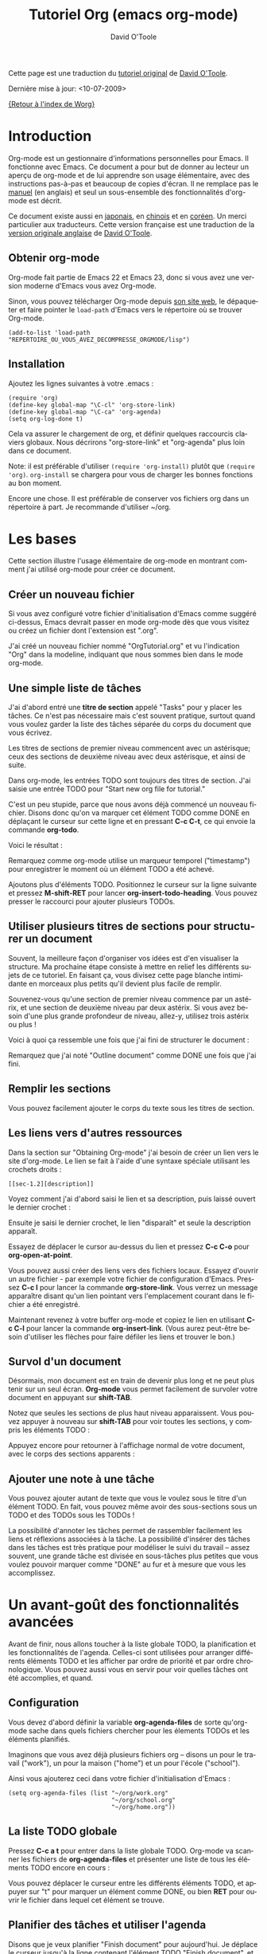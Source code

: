 #+TITLE:    Tutoriel Org (emacs org-mode)
#+AUTHOR:   David O'Toole
#+LANGUAGE: fr

Cette page est une traduction du [[http://dto.freeshell.org/notebook/OrgTutorial.html][tutoriel original]] de [[http://dto.freeshell.org/notebook/][David O'Toole]].

Dernière mise à jour: <10-07-2009>

[[file:../index.org][{Retour à l'index de Worg}]]

* Introduction

# Org-mode is a personal information management and outlining tool for
# Emacs. This document is intended to give the reader a "feel" for
# org-mode and to teach basic usage with step-by-step instructions and
# plentiful screenshots. It is not intended to replace the [[http://orgmode.org/manual/index.html][manual]], as
# only a subset of org-mode's features are covered.

Org-mode est un gestionnaire d'informations personnelles pour Emacs.
Il fonctionne avec Emacs.  Ce document a pour but de donner au lecteur
un aperçu de org-mode et de lui apprendre son usage élémentaire, avec
des instructions pas-à-pas et beaucoup de copies d'écran.  Il ne
remplace pas le [[http://orgmode.org/manual/index.html][manuel]] (en anglais) et seul un sous-ensemble des
fonctionnalités d'org-mode est décrit.

# *Update* -- This document has been [[http://hpcgi1.nifty.com/spen/index.cgi?OrgTutorial][translated into Japanese]] by a
# Mr. T. Okano. Special thanks to Mr. Okano for doing this.

Ce document existe aussi en [[http://hpcgi1.nifty.com/spen/index.cgi?OrgTutorial][japonais]], en [[http://hokmen.chan.googlepages.com/OrgTutorial.en-cn.html][chinois]] et en [[http://jmjeong.com/index.php%3Fdisplay%3DEmacs/OrgMode][coréen]].  Un merci
particulier aux traducteurs.  Cette version française est une traduction
de la [[http://dto.freeshell.org/notebook/OrgTutorial.html][version originale anglaise]] de [[http://dto.freeshell.org][David O'Toole]].

** Obtenir org-mode

# You can download org-mode from the
# [[http://orgmode.org]org-mode home
# page.]]

Org-mode fait partie de Emacs 22 et Emacs 23, donc si vous avez une
version moderne d'Emacs vous avez Org-mode.

Sinon, vous pouvez télécharger Org-mode depuis [[http://orgmode.org/][son site web]], le
dépaqueter et faire pointer le =load-path= d'Emacs vers le répertoire où
se trouver Org-mode.

: (add-to-list 'load-path "REPERTOIRE_OU_VOUS_AVEZ_DECOMPRESSE_ORGMODE/lisp")

** Installation

Ajoutez les lignes suivantes à votre .emacs :

: (require 'org)
: (define-key global-map "\C-cl" 'org-store-link)
: (define-key global-map "\C-ca" 'org-agenda)
: (setq org-log-done t)

Cela va assurer le chargement de org, et définir quelques raccourcis
claviers globaux.  Nous décrirons "org-store-link" et "org-agenda"
plus loin dans ce document.

Note: il est préférable d'utiliser =(require 'org-install)= plutôt que
=(require 'org)=.  =org-install= se chargera pour vous de charger les
bonnes fonctions au bon moment.

# This will make sure org gets loaded, and some basic global key
# combinations are defined. We'll go over what "org-store-link" and
# "org-agenda" do later in this document.

# One more thing---it's best to set aside a separate directory where
# your org files will be kept. I recommend using ~/org.

Encore une chose.  Il est préférable de conserver vos fichiers org
dans un répertoire à part.  Je recommande d'utiliser ~/org.

* Les bases

Cette section illustre l'usage élémentaire de org-mode en montrant
comment j'ai utilisé org-mode pour créer ce document.

# This section illustrates basic org-mode usage by showing how I used
# org-mode to create this document.

** Créer un nouveau fichier

Si vous avez configuré votre fichier d'initialisation d'Emacs comme
suggéré ci-dessus, Emacs devrait passer en mode org-mode dès que vous
visitez ou créez un fichier dont l'extension est ".org".

# If you've configured your Emacs initialization file as suggested
# above, Emacs should enter org-mode whenever you visit or create a file
# with the extension ".org".

J'ai créé un nouveau fichier nommé "OrgTutorial.org" et vu
l'indication "Org" dans la modeline, indiquant que nous sommes bien
dans le mode org-mode.

# I created a new file called "OrgTutorial.org" and saw the "Org"
# indicator in the modeline, showing that we've entered org-mode.


** Une simple liste de tâches

J'ai d'abord entré une *titre de section* appelé "Tasks" pour y placer
les tâches.  Ce n'est pas nécessaire mais c'est souvent pratique,
surtout quand vous voulez garder la liste des tâches séparée du corps
du document que vous écrivez.

# First I entered a *headline* called "Tasks" to keep tasks under. This
# isn't necessary but is often convenient, especially when you want to
# keep tasks separate from the body of a document you're writing.

Les titres de sections de premier niveau commencent avec un astérisque;
ceux des sections de deuxième niveau avec deux astérisque, et ainsi de
suite.

# First-level headlines begin with one star; second-level headlines
# begin with two stars, and so on.

Dans org-mode, les entrées TODO sont toujours des titres de section.
J'ai saisie une entrée TODO pour "Start new org file for tutorial."

# In org-mode, TODO items are always headlines. I entered a TODO item
# for "Start new org file for tutorial."

[[file:../images/dto/tutorial-1.png]]

C'est un peu stupide, parce que nous avons déjà commencé un nouveau
fichier.  Disons donc qu'on va marquer cet élément TODO comme DONE en
déplaçant le curseur sur cette ligne et en pressant *C-c C-t*, ce qui
envoie la commande *org-todo*.

# This is a bit silly, because we've already started a new file. So,
# let's mark the TODO item DONE by moving the cursor onto that line and
# hitting *C-c C-t*, which runs the command *org-todo*.

# Here is the result:		

Voici le résultat :

[[file:../images/dto/tutorial-2.png]]

Remarquez comme org-mode utilise un marqueur temporel ("timestamp")
pour enregistrer le moment où un élément TODO a été achevé.

# Notice how org-mode uses a timestamp to record when a TODO item was
# closed.

# Let's add some more TODO items. Position the cursor on the next line,
# and hit *M-shift-RET* to call *org-insert-todo-heading*. You can hit it
# several times to add several TODOs.

Ajoutons plus d'éléments TODO. Positionnez le curseur sur la ligne
suivante et pressez *M-shift-RET* pour
lancer *org-insert-todo-heading*.  Vous pouvez presser le raccourci
pour ajouter plusieurs TODOs.

[[file:../images/dto/tutorial-3.png]]

** Utiliser plusieurs titres de sections pour structurer un document

# Using headlines to structure a document

# Often the best way to organize your ideas is an outline. My next step
# is to outline the different topics of the tutorial. By doing this, you
# break up the intimidating blank page into a series of
# less-intimidating smaller chunks. Then it becomes easier to fill them
# in.

Souvent, la meilleure façon d'organiser vos idées est d'en visualiser
la structure.  Ma prochaine étape consiste à mettre en relief les
différents sujets de ce tutoriel.  En faisant ça, vous divisez cette
page blanche intimidante en morceaux plus petits qu'il devient plus
facile de remplir.

# Remember that one star begins a first-level heading, and two stars
# begin a second-level heading. If you need deeper nesting, go ahead and
# use three or more stars!

Souvenez-vous qu'une section de premier niveau commence par un
astérix, et une section de deuxième niveau par deux astérix.  Si vous
avez besoin d'une plus grande profondeur de niveau, allez-y, utilisez
trois astérix ou plus !

# Here is what it looked like after I finished outlining the document:

Voici à quoi ça ressemble une fois que j'ai fini de structurer le
document :

[[file:../images/dto/tutorial-4.png]]

# Notice I marked "Outline document" as DONE after I finished.

Remarquez que j'ai noté "Outline document" comme DONE une fois que
j'ai fini.

** Remplir les sections

# You can easily add body text underneath any headline.

Vous pouvez facilement ajouter le corps du texte sous les titres de
section. 

[[file:../images/dto/tutorial-5.png]]

** Les liens vers d'autres ressources

Dans la section sur "Obtaining Org-mode" j'ai besoin de créer un lien
vers le site d'org-mode.  Le lien se fait à l'aide d'une syntaxe
spéciale utilisant les crochets droits :

# In the section on "Obtaining Org-mode" I need to provide a link to the
# org-mode website. A special bracket syntax is used when linking:

[[file:../images/dto/tutorial-6.png]]

: [[sec-1.2][description]]

Voyez comment j'ai d'abord saisi le lien et sa description, puis
laissé ouvert le dernier crochet :

# Watch how I first type the link and description, leaving open the last
# bracket:

# Then when I type the last bracket, the link "collapses" and simply
# shows the description.

Ensuite je saisi le dernier crochet, le lien "disparaît" et seule la
description apparaît.

[[file:../images/dto/tutorial-7.png]]

Essayez de déplacer le cursor au-dessus du lien et pressez *C-c C-o*
pour *org-open-at-point*.

# Try moving the cursor over the link and press *C-c C-o* 
# for *org-open-at-point*.

Vous pouvez aussi créer des liens vers des fichiers locaux.  Essayez
d'ouvrir un autre fichier - par exemple votre fichier de configuration
d'Emacs.  Pressez *C-c l* pour lancer la commande *org-store-link*.
Vous verrez un message apparaître disant qu'un lien pointant vers
l'emplacement courant dans le fichier a été enregistré.

# You can also link to local files. Try visiting another file---for
# example, your emacs initialization file. Then hit *C-c l* to
# call *org-store-link*. You'll see a message that a link was stored to
# the current location in the file you're visiting.

Maintenant revenez à votre buffer org-mode et copiez le lien en
utilisant *C-c C-l* pour lancer la commande *org-insert-link*.  (Vous
aurez peut-être besoin d'utiliser les flèches pour faire défiler les
liens et trouver le bon.)

# Then switch back to your org-mode buffer and paste the link using 
#  *C-c C-l* to call *org-insert-link*. (You may need to press the arrow
# keys to scroll through and find the link you just recorded.)

** Survol d'un document 

Désormais, mon document est en train de devenir plus long et ne peut
plus tenir sur un seul écran.  *Org-mode* vous permet facilement de
survoler votre document en appuyant sur *shift-TAB*.

# By this time, my document is getting longer and I can no longer fit it
# all on one screen. *Org-mode* makes it easy to get an overview of your
# document by pressing *shift-TAB*.

[[file:../images/dto/tutorial-9.png]]

Notez que seules les sections de plus haut niveau apparaissent.  Vous
pouvez appuyer à nouveau sur *shift-TAB* pour voir toutes les
sections, y compris les éléments TODO :

# Notice that just the top-level headings are shown. You can
# hit *shift-TAB* again to show *all* headings, including TODO items:

[[file:../images/dto/tutorial-10.png]]

Appuyez encore pour retourner à l'affichage normal de votre document,
avec le corps des sections apparents :

# Then hit it again to show a normal view of the document, with section
# bodies shown:

[[file:../images/dto/tutorial-11.png]]

** Ajouter une note à une tâche

Vous pouvez ajouter autant de texte que vous le voulez sous le titre
d'un élément TODO.  En fait, vous pouvez même avoir des sous-sections
sous un TODO et des TODOs sous les TODOs !

# You can put as much text as you want under a TODO item's heading. In
# fact, you can even have subheadings under a TODO, and TODOs within
# TODOs!

# Being able to annotate tasks makes it easy to collect related links
# and thoughts along with a task. Being able to nest tasks is great for
# modeling workflow---quite often, a larger task is broken into smaller
# subtasks you want to check off as you do them.

La possibilité d'annoter les tâches permet de rassembler facilement
les liens et réflexions associées à la tâche.  La possibilité
d'insérer des tâches dans les tâches est très pratique pour modéliser
le suivi du travail -- assez souvent, une grande tâche est divisée en
sous-tâches plus petites que vous voulez pouvoir marquer comme "DONE"
au fur et à mesure que vous les accomplissez.

* Un avant-goût des fonctionnalités avancées

Avant de finir, nous allons toucher à la liste globale TODO, la
planification et les fonctionnalités de l'agenda.  Celles-ci sont
utilisées pour arranger différents éléments TODO et les afficher par
ordre de priorité et par ordre chronologique.  Vous pouvez aussi vous
en servir pour voir quelles tâches ont été accomplies, et quand.

# Before we finish, we'll touch on org-mode's global TODO list,
# scheduling, and agenda features. These are used to combine relevant
# TODO items from different org files into a prioritized, chronological
# display. You can also use it to see which tasks were completed, and
# when.

** Configuration

Vous devez d'abord définir la variable *org-agenda-files* de sorte
qu'org-mode sache dans quels fichiers chercher pour les élements TODOs
et les éléments planifiés.

# First you must set the variable *org-agenda-files* so that org-mode
# will know which files to search for TODOs and scheduled items.

# Let's imagine you already have several org files---say, one for work,
# one for home, and one for school.

Imaginons que vous avez déjà plusieurs fichiers org -- disons un pour
le travail ("work"), un pour la maison ("home") et un pour l'école
("school").

Ainsi vous ajouterez ceci dans votre fichier d'initialisation
d'Emacs :

# Then you'd add the following to your emacs initialization file:

: (setq org-agenda-files (list "~/org/work.org"
:                              "~/org/school.org" 
:                              "~/org/home.org"))

** La liste TODO globale

Pressez *C-c a t* pour entrer dans la liste globale TODO.  Org-mode va
scanner les fichiers de *org-agenda-files* et présenter une liste de
tous les éléments TODO encore en cours :

# Press *C-c a t* to enter the global todo list. Org-mode will scan the
# files in *org-agenda-files* and present a listing of all the open TODO
# items:

[[file:../images/dto/tutorial-16.png]]

Vous pouvez déplacer le curseur entre les différents éléments TODO, et
appuyer sur "t" pour marquer un élément comme DONE, ou bien *RET* pour
ouvrir le fichier dans lequel cet élément se trouve.

# You can move the cursor around to the different todo items, and hit
# "t" to mark an item DONE, or hit *RET* to jump to the source file
# where the TODO is located.

** Planifier des tâches et utiliser l'agenda

Disons que je veux planifier "Finish document" pour aujourd'hui.  Je
déplace le curseur jusqu'à la ligne contenant l'élément TODO "Finish
document", et j'appuie sur *C-c C-s* pour lancer la
commande *org-schedule*.  Le calendrier surgit et je peux soit saisir
la date, soit cliquer dessus :

# Let's say I want to schedule "Finish document" for today. I move the
# cursor to the line after the TODO item "Finish document", and hit 
#  *C-c C-s* to run *org-schedule*. The calendar pops up, and I can
# either enter or click the desired date:

[[file:../images/dto/tutorial-12.png]]

# Once I select the date, org-mode inserts a scheduling timestamp after
# the TODO item:

Une fois que je sélectionne la date, org-mode insère un marqueur
temporel ("timestamp") de planification après l'élément TODO :

[[file:../images/dto/tutorial-13.png]]

# Now save your file, and hit *C-c a a* for *org-agenda*. A display of
# this week's scheduled items are displayed:

Maintenant sauvegardez votre fichier et pressez *C-c a a*
pour *org-agenda*.  Les éléments planifiés pour cette semaine
s'affichent :

[[file:../images/dto/tutorial-14.png]]

# Now press "l" (lowercase L) to turn on log display. This displays the
# all finished tasks and their completion times.

Maintenant appuyez sur "l" (L en bas-de-casse) pour afficher les
journaux ("log").   Cela affiche toutes les tâches finies et la date à
laquelle elle ont été achevées.

[[file:../images/dto/tutorial-15.png]]

* Adieu

Ce n'était qu'un petit aperçu de org-mode.  Encore plus de
réjouissances vous attendent dans le [[http://orgmode.org/manual/index.html][manuel en ligne d'org-mode.]]

# This has been only a brief tour of org-mode. More excitement awaits
# you at the 

[[http://bzg.fr][Retour à la page Bastien Guerry]]


